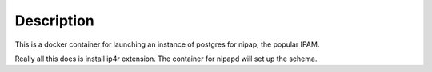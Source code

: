 Description
-----------

This is a docker container for launching an instance of postgres for nipap,
the popular IPAM.

Really all this does is install ip4r extension. The container for nipapd will 
set up the schema.
